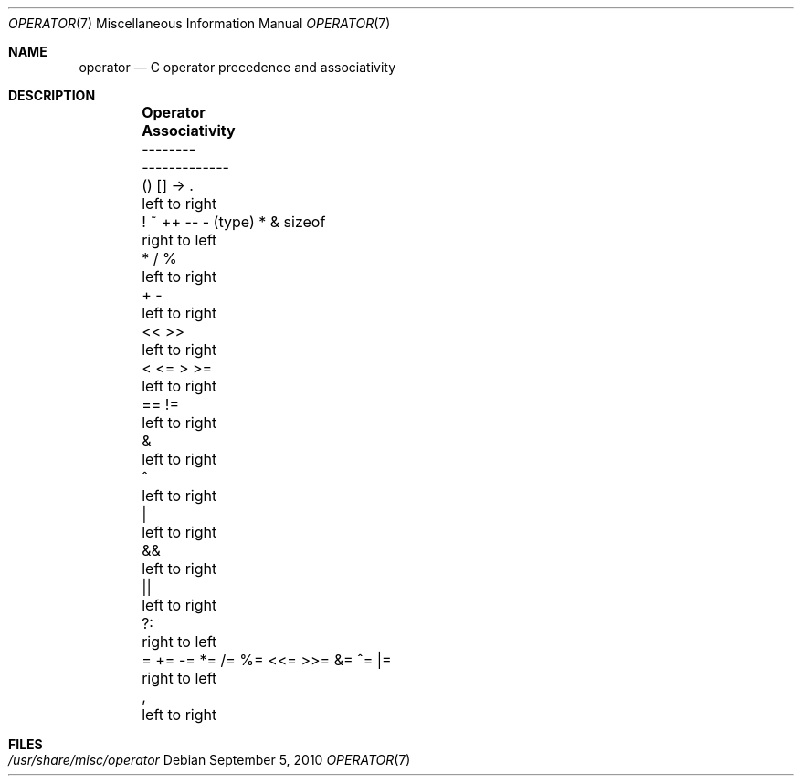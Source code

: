 .\"	$OpenBSD: operator.7,v 1.9 2011/09/03 22:59:07 jmc Exp $
.\"	$NetBSD: operator.7,v 1.3 1994/11/30 19:07:26 jtc Exp $
.\"
.\" Copyright (c) 1989, 1990, 1993
.\"	The Regents of the University of California.  All rights reserved.
.\"
.\" Redistribution and use in source and binary forms, with or without
.\" modification, are permitted provided that the following conditions
.\" are met:
.\" 1. Redistributions of source code must retain the above copyright
.\"    notice, this list of conditions and the following disclaimer.
.\" 2. Redistributions in binary form must reproduce the above copyright
.\"    notice, this list of conditions and the following disclaimer in the
.\"    documentation and/or other materials provided with the distribution.
.\" 3. Neither the name of the University nor the names of its contributors
.\"    may be used to endorse or promote products derived from this software
.\"    without specific prior written permission.
.\"
.\" THIS SOFTWARE IS PROVIDED BY THE REGENTS AND CONTRIBUTORS ``AS IS'' AND
.\" ANY EXPRESS OR IMPLIED WARRANTIES, INCLUDING, BUT NOT LIMITED TO, THE
.\" IMPLIED WARRANTIES OF MERCHANTABILITY AND FITNESS FOR A PARTICULAR PURPOSE
.\" ARE DISCLAIMED.  IN NO EVENT SHALL THE REGENTS OR CONTRIBUTORS BE LIABLE
.\" FOR ANY DIRECT, INDIRECT, INCIDENTAL, SPECIAL, EXEMPLARY, OR CONSEQUENTIAL
.\" DAMAGES (INCLUDING, BUT NOT LIMITED TO, PROCUREMENT OF SUBSTITUTE GOODS
.\" OR SERVICES; LOSS OF USE, DATA, OR PROFITS; OR BUSINESS INTERRUPTION)
.\" HOWEVER CAUSED AND ON ANY THEORY OF LIABILITY, WHETHER IN CONTRACT, STRICT
.\" LIABILITY, OR TORT (INCLUDING NEGLIGENCE OR OTHERWISE) ARISING IN ANY WAY
.\" OUT OF THE USE OF THIS SOFTWARE, EVEN IF ADVISED OF THE POSSIBILITY OF
.\" SUCH DAMAGE.
.\"
.\"	@(#)operator.7	8.1 (Berkeley) 6/9/93
.\"
.Dd $Mdocdate: September 5 2010 $
.Dt OPERATOR 7
.Os
.Sh NAME
.Nm operator
.Nd C operator precedence and associativity
.Sh DESCRIPTION
.Bd -ragged -offset indent
.Bl -column "= += -= *= /= %= <<= >>= &= ^= |=" "Associativity"
.It Sy Operator Ta Sy Associativity
.It -------- Ta -------------
.It "\&() [] -> \&." Ta "left to right"
.It "! ~ ++ -- - (type) * & sizeof" Ta "right to left"
.It "\&* / %" Ta "left to right"
.It "\&+ -" Ta "left to right"
.It "\&<< >>" Ta "left to right"
.It "\&< <= > >=" Ta "left to right"
.It "\&== !=" Ta "left to right"
.It "\&&" Ta "left to right"
.It "\&^" Ta "left to right"
.It "\&|" Ta "left to right"
.It "\&&&" Ta "left to right"
.It "\&||" Ta "left to right"
.It "\&?:" Ta "right to left"
.It "= += -= *= /= %= <<= >>= &= ^= |=" Ta "right to left"
.It "\&," Ta "left to right"
.El
.Ed
.Sh FILES
.Bl -tag -width /usr/share/misc/operator -compact
.It Pa /usr/share/misc/operator
.El
